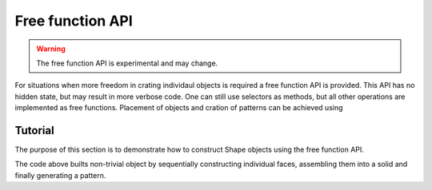 .. _freefuncapi:

*****************
Free function API
*****************

.. warning:: The free function API is experimental and may change.

For situations when more freedom in crating individaul objects is required a free function API is provided.
This API has no hidden state, but may result in more verbose code. One can still use selectors as methods, but all other operations are implemented as free functions.
Placement of objects and cration of patterns can be achieved using

Tutorial
--------

The purpose of this section is to demonstrate how to construct Shape objects using the free function API.


.. cadquery::
    :height: 600px

    from cadquery.occ_impl.shapes import *

    dh = 1
    r = 1

    # construct edges
    edge1 = circle(r)
    edge2 = circle(2*r).moved(z=dh)
    edge3 = circle(r).moved(z=1.5*dh)

    # loft the side face
    side = loft(edge1, edge2, edge3)

    # bottom face
    bottom = fill(side.edges('<Z'))

    # top face with continous curvature
    top = cap(side.edges('>Z'), side, [(0,0,1.75*dh)])

    # assemble into a solid
    s = solid(side, bottom, top)

    # construct the final result
    result = s.moved(Location(-3*r, 0, 0), Locations(3*r, 0, 0))


The code above builts non-trivial object by sequentially constructing individual faces, assembling them into a solid and finally generating a pattern.
